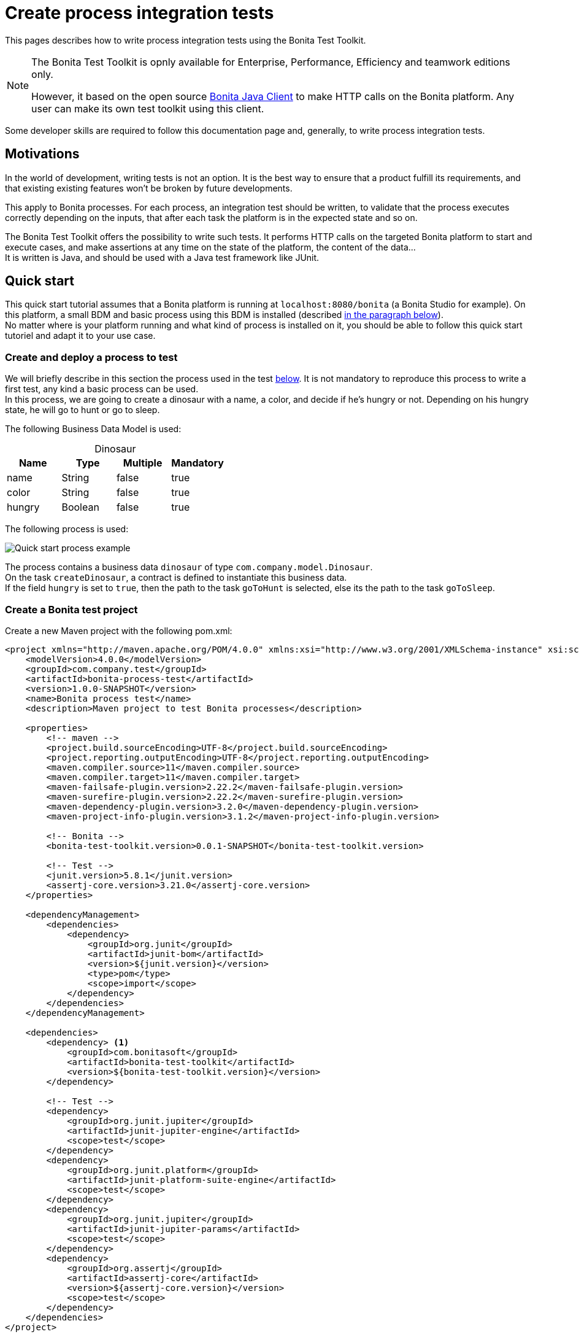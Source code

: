 = Create process integration tests
:description: This pages describes how to write process integration tests using the Bonita Test Toolkit.

{description}

[NOTE]
====
The Bonita Test Toolkit is opnly available for Enterprise, Performance, Efficiency and teamwork editions only. 

However, it based on the open source https://github.com/bonitasoft/bonita-java-client[Bonita Java Client] to make HTTP calls on the Bonita platform. Any user can make its own test toolkit using this client. 
====

Some developer skills are required to follow this documentation page and, generally, to write process integration tests.

== Motivations

In the world of development, writing tests is not an option. It is the best way to ensure that a product fulfill its requirements, and that existing existing features won't be broken by future developments. 

This apply to Bonita processes. For each process, an integration test should be written, to validate that the process executes correctly depending on the inputs, that after each task the platform is in the expected state and so on.

The Bonita Test Toolkit offers the possibility to write such tests. It performs HTTP calls on the targeted Bonita platform to start and execute cases, and make assertions at any time on the state of the platform, the content of the data... +
It is written is Java, and should be used with a Java test framework like JUnit. 

== Quick start

This quick start tutorial assumes that a Bonita platform is running at `localhost:8080/bonita` (a Bonita Studio for example). On this platform, a small BDM and basic process using this BDM is installed (described xref:project-example[in the paragraph below]). +
No matter where is your platform running and what kind of process is installed on it, you should be able to follow this quick start tutoriel and adapt it to your use case.

[#project-example]
=== Create and deploy a process to test

We will briefly describe in this section the process used in the test xref:quick-start-test[below]. It is not mandatory to reproduce this process to write a first test, any kind a basic process can be used. +
In this process, we are going to create a dinosaur with a name, a color, and decide if he's hungry or not. Depending on his hungry state, he will go to hunt or go to sleep.

The following Business Data Model is used: 

[caption=""]
.Dinosaur
|===
|Name   | Type    | Multiple |Mandatory

|name   | String  | false    | true
|color  | String  | false    | true
|hungry | Boolean | false    | true
|===

The following process is used: 

image::images/integration-test-quick-start-process.png[Quick start process example]

The process contains a business data `dinosaur` of type `com.company.model.Dinosaur`. + 
On the task `createDinosaur`, a contract is defined to instantiate this business data. +
If the field `hungry` is set to `true`, then the path to the task `goToHunt` is selected, else its the path to the task `goToSleep`.

[#quick-start-test]
=== Create a Bonita test project

Create a new Maven project with the following pom.xml: 

[source,xml]
----
<project xmlns="http://maven.apache.org/POM/4.0.0" xmlns:xsi="http://www.w3.org/2001/XMLSchema-instance" xsi:schemaLocation="http://maven.apache.org/POM/4.0.0 https://maven.apache.org/xsd/maven-4.0.0.xsd">
    <modelVersion>4.0.0</modelVersion>
    <groupId>com.company.test</groupId>
    <artifactId>bonita-process-test</artifactId>
    <version>1.0.0-SNAPSHOT</version>
    <name>Bonita process test</name>
    <description>Maven project to test Bonita processes</description>
  
    <properties>
        <!-- maven -->
        <project.build.sourceEncoding>UTF-8</project.build.sourceEncoding>
        <project.reporting.outputEncoding>UTF-8</project.reporting.outputEncoding>
        <maven.compiler.source>11</maven.compiler.source>
        <maven.compiler.target>11</maven.compiler.target>
        <maven-failsafe-plugin.version>2.22.2</maven-failsafe-plugin.version>
        <maven-surefire-plugin.version>2.22.2</maven-surefire-plugin.version>
        <maven-dependency-plugin.version>3.2.0</maven-dependency-plugin.version>
        <maven-project-info-plugin.version>3.1.2</maven-project-info-plugin.version>
    
        <!-- Bonita -->
        <bonita-test-toolkit.version>0.0.1-SNAPSHOT</bonita-test-toolkit.version>
    
        <!-- Test -->
        <junit.version>5.8.1</junit.version>
        <assertj-core.version>3.21.0</assertj-core.version>
    </properties>
    
    <dependencyManagement>
        <dependencies>
            <dependency>
                <groupId>org.junit</groupId>
                <artifactId>junit-bom</artifactId>
                <version>${junit.version}</version>
                <type>pom</type>
                <scope>import</scope>
            </dependency>
        </dependencies>
    </dependencyManagement>
    
    <dependencies>
        <dependency> <1>
            <groupId>com.bonitasoft</groupId>
            <artifactId>bonita-test-toolkit</artifactId>
            <version>${bonita-test-toolkit.version}</version>
        </dependency>

        <!-- Test -->
        <dependency>
            <groupId>org.junit.jupiter</groupId>
            <artifactId>junit-jupiter-engine</artifactId>
            <scope>test</scope>
        </dependency>
        <dependency>
            <groupId>org.junit.platform</groupId>
            <artifactId>junit-platform-suite-engine</artifactId>
            <scope>test</scope>
        </dependency>
        <dependency>
            <groupId>org.junit.jupiter</groupId>
            <artifactId>junit-jupiter-params</artifactId>
            <scope>test</scope>
        </dependency>
        <dependency>
            <groupId>org.assertj</groupId>
            <artifactId>assertj-core</artifactId>
            <version>${assertj-core.version}</version>
            <scope>test</scope>
        </dependency>
    </dependencies>
</project>
----
<1> The Bonita Test Toolkit dependency

In `src-test/java/com/company/test`, create a class `ProcessIT.java` with the following content: 

[source, java]
----
package com.company.test;

import static org.assertj.core.api.Assertions.assertThat;

import java.util.List;

import org.junit.jupiter.api.Test;
import org.junit.jupiter.api.extension.RegisterExtension;

import com.bonitasoft.test.toolkit.BonitaTestToolkit;
import com.bonitasoft.test.toolkit.assertion.BonitaAssertions;
import com.bonitasoft.test.toolkit.contract.ComplexInputBuilder;
import com.bonitasoft.test.toolkit.contract.ContractBuilder;
import com.bonitasoft.test.toolkit.junit.extension.BonitaTestExtension;
import com.bonitasoft.test.toolkit.junit.extension.BonitaTestExtension.Configuration;
import com.bonitasoft.test.toolkit.model.BusinessData;
import com.bonitasoft.test.toolkit.model.Task;

public class ProcessIT {

    private static final String USER_NAME = "walter.bates";
    private static final String BUSINESS_OBJECT_TYPE = "com.company.model.Dinosaur";
    private static final String PROCESS_NAME = "create-dinosaur";
    private static final String CREATE_TASK = "CreateDinosaur";
    private static final String HUNT_TASK = "goToHunt";

    @RegisterExtension
    static BonitaTestExtension bonitaExtension = new BonitaTestExtension(Configuration.builder()
            .targetRuntimeURL(() -> "http://localhost:8080/bonita")
            .deleteProcessInstances()
            .clearBDM()
            .build()); <1>

    @Test
    public void test_my_process(BonitaTestToolkit toolkit) throws Exception { <2>
        var user = toolkit.getUser(USER_NAME); <3>
        var processDef = toolkit.getProcessDefinition(PROCESS_NAME); <4>
        var businessObject = toolkit.getBusinessOject(BUSINESS_OBJECT_TYPE); <5>

        assertThat(businessObject.findAll(0, 10)).isEmpty();

        var processInstance = processDef.startProcessFor(user); <6>
        BonitaAssertions.assertThat(processInstance).isStarted();
        BonitaAssertions.assertThat(processInstance).containsPendingTasks(CREATE_TASK); <7>

        var complexInputBuilder = ComplexInputBuilder.complexInput()
                .textInput("name", "Tyrannosaurus")
                .textInput("color", "Brown")
                .booleanInput("hungry", true);
        var task1Contract = ContractBuilder.newContract().complexInput("dinosaurInput", complexInputBuilder).build(); <8>
        var task1 = processInstance.getFirstPendingTask(CREATE_TASK); <9>
        BonitaAssertions.assertThat(task1).hasCandidates(user);
        BonitaAssertions.assertThat(task1).isReady();

        task1.execute(user, task1Contract);

        // Tasks assertions
        BonitaAssertions.assertThat(task1).isArchived();
        BonitaAssertions.assertThat(processInstance).isArchived();
        assertThat(processInstance.searchActivities()).map(Task::getName).containsExactlyInAnyOrder(CREATE_TASK, HUNT_TASK);
        assertThat(processInstance.getFirstActivity(HUNT_TASK).isArchived()).isTrue();

        // Data assertions
        List<BusinessData> businessData = businessObject.query("findByName", List.of("name=Tyrannosaurus"), 0, 10);
        assertThat(businessData).hasSize(1);
        assertThat(businessData.get(0).getStringField("name")).isEqualTo("Tyrannosaurus");
        assertThat(businessData.get(0).getStringField("color")).isEqualTo("Brown");
        assertThat(businessData.get(0).getBooleanField("hungry")).isEqualTo(true);
    }

}
----
<1> `BonitaTestExtension` is a JUnit5 extension. It's a convenient way to setup a Bonita test class. This extension allows to inject a `BonitaTestToolkit` correctly instantiated in test methods.
<2> The `BonitaTestToolkit`, injected by the `BonitaTestExtension`, is the main entry point to interact with the targeted Bonita platform.
<3> The toolkit offers the possibility to retrieve an existing user on the targeted Bonta platform. Users are used to execute processes during the test scenario.
<4> A process definition represents a deployed process on the targeted Bonita platform. It is used to start cases of a given process.
<5> Using the toolkit, you can create a `BusinessObject`. It has to match an existing BusinessObject defined in the installed Business Data Model, and is used to retrieve instances of this business object.
<6> The process under test is started using its process definition.
<7> The class `BonitaAssertions` offers the possibility to make assertions on Bonita concepts. It makes synchronous http calls on the targeted Bonita platform to perform the assertions.
<8> Contracts can be built using a `ContractBuilder` and a `ComplexInputBuilder` if required. It creates a key-value model representing the contract required to execute the task.
<9> Pending user tasks can be retrieved from the `ProcessInstance`. Different actions and assertions can be performed on user tasks.